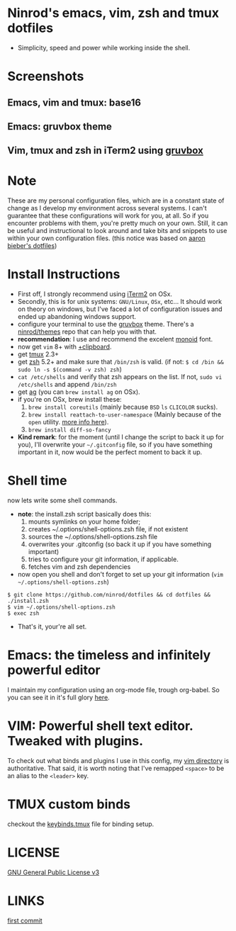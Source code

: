 #+STARTUP: indent
#+STARTUP: overview

* Ninrod's emacs, vim, zsh and tmux dotfiles

[[http://opensource.org/licenses/GPL-3.0][http://img.shields.io/:license-gpl-blue.svg]]

- Simplicity, speed and power while working inside the shell.

* Screenshots
** Emacs, vim and tmux: base16

[[https://raw.githubusercontent.com/ninrod/dotshots/master/vim-emacs-tmux.png][https://raw.githubusercontent.com/ninrod/dotshots/master/vim-emacs-tmux.png]]

** Emacs: gruvbox theme

[[https://raw.githubusercontent.com/ninrod/dotshots/master/emacs-gruvbox-2016-10-11.png][https://raw.githubusercontent.com/ninrod/dotshots/master/emacs-gruvbox-2016-10-11.png]]

** Vim, tmux and zsh in iTerm2 using [[https://github.com/morhetz/gruvbox][gruvbox]]

[[https://raw.githubusercontent.com/ninrod/dotshots/master/vim-tmux-2016-10-15.png][https://raw.githubusercontent.com/ninrod/dotshots/master/vim-tmux-2016-10-15.png]]
* Note
These are my personal configuration files, 
which are in a constant state of change as I develop my environment across several systems. 
I can't guarantee that these configurations will work for you, at all. 
So if you encounter problems with them, you're pretty much on your own. 
Still, it can be useful and instructional to look around and take bits 
and snippets to use within your own configuration files. 
(this notice was based on [[https://github.com/aaronbieber/dotfiles][aaron bieber's dotfiles]])
* Install Instructions

- First off, I strongly recommend using [[https://github.com/gnachman/iTerm2.git][iTerm2]] on OSx.
- Secondly, this is for unix systems: =GNU/Linux=, =OSx=, etc... It should work on theory on windows, but I've faced a lot of configuration issues and ended up abandoning windows support.
- configure your terminal to use the [[https://github.com/morhetz/gruvbox][gruvbox]] theme. There's a [[https://github.com/ninrod/themes.git][ninrod/themes]] repo that can help you with that. 
- *recommendation*: I use and recommend the excelent [[https://github.com/larsenwork/monoid][monoid]] font.
- now get =vim= 8+ with [[http://vimcasts.org/blog/2013/11/getting-vim-with-clipboard-support][+clipboard]].
- get [[https://github.com/tmux/tmux.git][tmux]] 2.3+
- get [[https://github.com/zsh-users/zsh.git][zsh]] 5.2+ and make sure that =/bin/zsh= is valid. (if not: =$ cd /bin && sudo ln -s $(command -v zsh) zsh=)
- =cat /etc/shells= and verify that zsh appears on the list. If not, =sudo vi /etc/shells= and append =/bin/zsh=
- get [[https://github.com/ggreer/the_silver_searcher.git][ag]] (you can =brew install ag= on OSx).
- if you're on OSx, brew install these:
  1. =brew install coreutils= (mainly because =BSD= =ls= =CLICOLOR= sucks).
  2. =brew install reattach-to-user-namespace= (Mainly because of the =open= utility. [[https://github.com/ChrisJohnsen/tmux-MacOSX-pasteboard.git][more info here]]).
  3. =brew install diff-so-fancy=
- *Kind remark*: for the moment (until I change the script to back it up for you), I'll overwrite your =~/.gitconfig= file, so if you have something important in it, now would be the perfect moment to back it up.

* Shell time
now lets write some shell commands.

- *note*: the install.zsh script basically does this:
  1. mounts symlinks on your home folder;
  2. creates ~/.options/shell-options.zsh file, if not existent
  3. sources the ~/.options/shell-options.zsh file
  4. overwrites your .gitconfig (so back it up if you have something important)
  5. tries to configure your git information, if applicable.
  6. fetches vim and zsh dependencies

- now open you shell and don't forget to set up your git information (=vim ~/.options/shell-options.zsh=)
#+BEGIN_SRC shell
$ git clone https://github.com/ninrod/dotfiles && cd dotfiles && ./install.zsh
$ vim ~/.options/shell-options.zsh
$ exec zsh
#+END_SRC

- That's it, your're all set.

* Emacs: the timeless and infinitely powerful editor
I maintain my configuration using an org-mode file, trough org-babel. 
So you can see it in it's full glory [[https://github.com/ninrod/dotfiles/blob/master/emacs/boot.org][here]].
* VIM: Powerful shell text editor. Tweaked with plugins.
To check out what binds and plugins I use in this config, my [[https://github.com/ninrod/dotfiles/blob/master/vim/][vim directory]] is authoritative.
That said, it is worth noting that I've remapped =<space>= to be an alias to the =<leader>= key.
* TMUX custom binds
checkout the [[https://github.com/ninrod/dotfiles/blob/master/tmux/keybinds.tmux][keybinds.tmux]] file for binding setup.

* LICENSE
[[https://www.gnu.org/licenses/gpl-3.0.en.html][GNU General Public License v3]]

* LINKS
[[https://github.com/ninrod/dotfiles/tree/212d09fb3859ca03d98aefbcd2c03c4e7d43b68e][first commit]]
